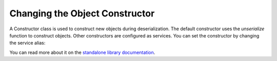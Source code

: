 Changing the Object Constructor
----------------------------------
A Constructor class is used to construct new objects during deserialization. The
default constructor uses the `unserialize` function to construct objects. Other
constructors are configured as services. You can set the constructor by changing
the service alias:

.. configuration-block::

    .. code-block:: yaml

        services:
            jms_serializer.object_constructor:
                alias: jms_serializer.doctrine_object_constructor
                public: false

    .. code-block:: xml

        <services>
            <service id="jms_serializer.object_constructor" alias="jms_serializer.doctrine_object_constructor" public="false">
            </service>
        </services>

You can read more about it on the  `standalone library documentation`_.

.. _standalone library documentation: https://jmsyst.com/libs/serializer/master/cookbook/object_constructor